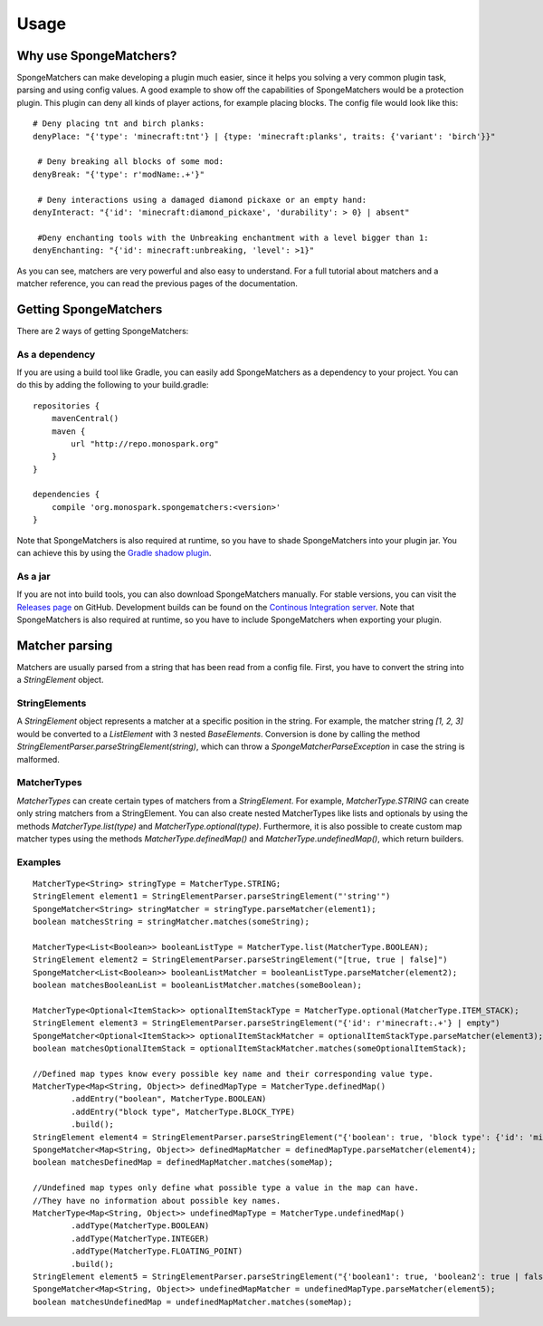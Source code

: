 =====
Usage
=====

Why use SpongeMatchers?
=======================

SpongeMatchers can make developing a plugin much easier, since it helps you solving a very common plugin task, parsing and using config values.
A good example to show off the capabilities of SpongeMatchers would be a protection plugin.
This plugin can deny all kinds of player actions, for example placing blocks.
The config file would look like this::

  # Deny placing tnt and birch planks:
  denyPlace: "{'type': 'minecraft:tnt'} | {type: 'minecraft:planks', traits: {'variant': 'birch'}}"
  
   # Deny breaking all blocks of some mod:
  denyBreak: "{'type': r'modName:.+'}"
  
   # Deny interactions using a damaged diamond pickaxe or an empty hand:
  denyInteract: "{'id': 'minecraft:diamond_pickaxe', 'durability': > 0} | absent"
  
   #Deny enchanting tools with the Unbreaking enchantment with a level bigger than 1:
  denyEnchanting: "{'id': minecraft:unbreaking, 'level': >1}"
  
As you can see, matchers are very powerful and also easy to understand.   
For a full tutorial about matchers and a matcher reference, you can read the previous pages of the documentation.

Getting SpongeMatchers
======================

There are 2 ways of getting SpongeMatchers:

As a dependency
---------------

If you are using a build tool like Gradle, you can easily add SpongeMatchers as a dependency to your project.
You can do this by adding the following to your build.gradle::

  repositories {
      mavenCentral()
      maven {
          url "http://repo.monospark.org"
      }
  }

  dependencies {
      compile 'org.monospark.spongematchers:<version>'
  }
  
Note that SpongeMatchers is also required at runtime, so you have to shade SpongeMatchers into your plugin jar.
You can achieve this by using the `Gradle shadow plugin <https://github.com/johnrengelman/shadow>`_.

As a jar
--------

If you are not into build tools, you can also download SpongeMatchers manually.
For stable versions, you can visit the `Releases page <https://github.com/Monospark/SpongeMatchers/releases>`_ on GitHub.
Development builds can be found on the `Continous Integration server <https://ci.monospark.org/job/SpongeMatchers>`_.
Note that SpongeMatchers is also required at runtime, so you have to include SpongeMatchers when exporting your plugin.

Matcher parsing
===============

Matchers are usually parsed from a string that has been read from a config file.
First, you have to convert the string into a *StringElement* object.

StringElements
--------------

A *StringElement* object represents a matcher at a specific position in the string.
For example, the matcher string *[1, 2, 3]* would be converted to a *ListElement* with 3 nested *BaseElements*.
Conversion is done by calling the method *StringElementParser.parseStringElement(string)*, which can throw a *SpongeMatcherParseException* in case the string is malformed.

MatcherTypes
------------

*MatcherTypes* can create certain types of matchers from a *StringElement*.
For example, *MatcherType.STRING* can create only string matchers from a StringElement.
You can also create nested MatcherTypes like lists and optionals by using the methods *MatcherType.list(type)* and *MatcherType.optional(type)*.
Furthermore, it is also possible to create custom map matcher types using the methods *MatcherType.definedMap()* and *MatcherType.undefinedMap()*, which return builders.

Examples
--------

::

  MatcherType<String> stringType = MatcherType.STRING;
  StringElement element1 = StringElementParser.parseStringElement("'string'")
  SpongeMatcher<String> stringMatcher = stringType.parseMatcher(element1);
  boolean matchesString = stringMatcher.matches(someString);
  
  MatcherType<List<Boolean>> booleanListType = MatcherType.list(MatcherType.BOOLEAN);
  StringElement element2 = StringElementParser.parseStringElement("[true, true | false]")
  SpongeMatcher<List<Boolean>> booleanListMatcher = booleanListType.parseMatcher(element2);
  boolean matchesBooleanList = booleanListMatcher.matches(someBoolean);
  
  MatcherType<Optional<ItemStack>> optionalItemStackType = MatcherType.optional(MatcherType.ITEM_STACK);
  StringElement element3 = StringElementParser.parseStringElement("{'id': r'minecraft:.+'} | empty")
  SpongeMatcher<Optional<ItemStack>> optionalItemStackMatcher = optionalItemStackType.parseMatcher(element3);
  boolean matchesOptionalItemStack = optionalItemStackMatcher.matches(someOptionalItemStack);
  
  //Defined map types know every possible key name and their corresponding value type.
  MatcherType<Map<String, Object>> definedMapType = MatcherType.definedMap()
          .addEntry("boolean", MatcherType.BOOLEAN)
          .addEntry("block type", MatcherType.BLOCK_TYPE)
          .build();
  StringElement element4 = StringElementParser.parseStringElement("{'boolean': true, 'block type': {'id': 'minecraft:planks'}}")
  SpongeMatcher<Map<String, Object>> definedMapMatcher = definedMapType.parseMatcher(element4);
  boolean matchesDefinedMap = definedMapMatcher.matches(someMap);
          
  //Undefined map types only define what possible type a value in the map can have.
  //They have no information about possible key names.
  MatcherType<Map<String, Object>> undefinedMapType = MatcherType.undefinedMap()
          .addType(MatcherType.BOOLEAN)
          .addType(MatcherType.INTEGER)
          .addType(MatcherType.FLOATING_POINT)
          .build();  
  StringElement element5 = StringElementParser.parseStringElement("{'boolean1': true, 'boolean2': true | false, 'integer': 1, 'floating-point': >= 3f}")
  SpongeMatcher<Map<String, Object>> undefinedMapMatcher = undefinedMapType.parseMatcher(element5);
  boolean matchesUndefinedMap = undefinedMapMatcher.matches(someMap);